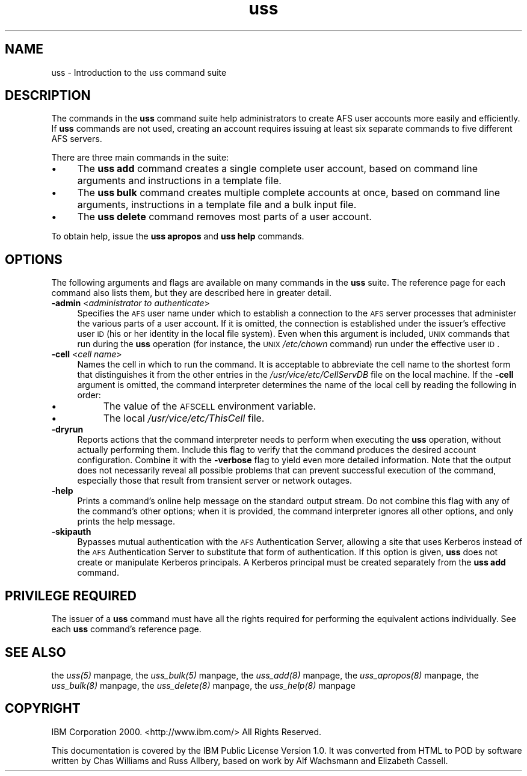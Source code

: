 .rn '' }`
''' $RCSfile$$Revision$$Date$
'''
''' $Log$
'''
.de Sh
.br
.if t .Sp
.ne 5
.PP
\fB\\$1\fR
.PP
..
.de Sp
.if t .sp .5v
.if n .sp
..
.de Ip
.br
.ie \\n(.$>=3 .ne \\$3
.el .ne 3
.IP "\\$1" \\$2
..
.de Vb
.ft CW
.nf
.ne \\$1
..
.de Ve
.ft R

.fi
..
'''
'''
'''     Set up \*(-- to give an unbreakable dash;
'''     string Tr holds user defined translation string.
'''     Bell System Logo is used as a dummy character.
'''
.tr \(*W-|\(bv\*(Tr
.ie n \{\
.ds -- \(*W-
.ds PI pi
.if (\n(.H=4u)&(1m=24u) .ds -- \(*W\h'-12u'\(*W\h'-12u'-\" diablo 10 pitch
.if (\n(.H=4u)&(1m=20u) .ds -- \(*W\h'-12u'\(*W\h'-8u'-\" diablo 12 pitch
.ds L" ""
.ds R" ""
'''   \*(M", \*(S", \*(N" and \*(T" are the equivalent of
'''   \*(L" and \*(R", except that they are used on ".xx" lines,
'''   such as .IP and .SH, which do another additional levels of
'''   double-quote interpretation
.ds M" """
.ds S" """
.ds N" """""
.ds T" """""
.ds L' '
.ds R' '
.ds M' '
.ds S' '
.ds N' '
.ds T' '
'br\}
.el\{\
.ds -- \(em\|
.tr \*(Tr
.ds L" ``
.ds R" ''
.ds M" ``
.ds S" ''
.ds N" ``
.ds T" ''
.ds L' `
.ds R' '
.ds M' `
.ds S' '
.ds N' `
.ds T' '
.ds PI \(*p
'br\}
.\"	If the F register is turned on, we'll generate
.\"	index entries out stderr for the following things:
.\"		TH	Title 
.\"		SH	Header
.\"		Sh	Subsection 
.\"		Ip	Item
.\"		X<>	Xref  (embedded
.\"	Of course, you have to process the output yourself
.\"	in some meaninful fashion.
.if \nF \{
.de IX
.tm Index:\\$1\t\\n%\t"\\$2"
..
.nr % 0
.rr F
.\}
.TH uss 8 "OpenAFS" "27/Jul/2007" "AFS Command Reference"
.UC
.if n .hy 0
.if n .na
.ds C+ C\v'-.1v'\h'-1p'\s-2+\h'-1p'+\s0\v'.1v'\h'-1p'
.de CQ          \" put $1 in typewriter font
.ft CW
'if n "\c
'if t \\&\\$1\c
'if n \\&\\$1\c
'if n \&"
\\&\\$2 \\$3 \\$4 \\$5 \\$6 \\$7
'.ft R
..
.\" @(#)ms.acc 1.5 88/02/08 SMI; from UCB 4.2
.	\" AM - accent mark definitions
.bd B 3
.	\" fudge factors for nroff and troff
.if n \{\
.	ds #H 0
.	ds #V .8m
.	ds #F .3m
.	ds #[ \f1
.	ds #] \fP
.\}
.if t \{\
.	ds #H ((1u-(\\\\n(.fu%2u))*.13m)
.	ds #V .6m
.	ds #F 0
.	ds #[ \&
.	ds #] \&
.\}
.	\" simple accents for nroff and troff
.if n \{\
.	ds ' \&
.	ds ` \&
.	ds ^ \&
.	ds , \&
.	ds ~ ~
.	ds ? ?
.	ds ! !
.	ds /
.	ds q
.\}
.if t \{\
.	ds ' \\k:\h'-(\\n(.wu*8/10-\*(#H)'\'\h"|\\n:u"
.	ds ` \\k:\h'-(\\n(.wu*8/10-\*(#H)'\`\h'|\\n:u'
.	ds ^ \\k:\h'-(\\n(.wu*10/11-\*(#H)'^\h'|\\n:u'
.	ds , \\k:\h'-(\\n(.wu*8/10)',\h'|\\n:u'
.	ds ~ \\k:\h'-(\\n(.wu-\*(#H-.1m)'~\h'|\\n:u'
.	ds ? \s-2c\h'-\w'c'u*7/10'\u\h'\*(#H'\zi\d\s+2\h'\w'c'u*8/10'
.	ds ! \s-2\(or\s+2\h'-\w'\(or'u'\v'-.8m'.\v'.8m'
.	ds / \\k:\h'-(\\n(.wu*8/10-\*(#H)'\z\(sl\h'|\\n:u'
.	ds q o\h'-\w'o'u*8/10'\s-4\v'.4m'\z\(*i\v'-.4m'\s+4\h'\w'o'u*8/10'
.\}
.	\" troff and (daisy-wheel) nroff accents
.ds : \\k:\h'-(\\n(.wu*8/10-\*(#H+.1m+\*(#F)'\v'-\*(#V'\z.\h'.2m+\*(#F'.\h'|\\n:u'\v'\*(#V'
.ds 8 \h'\*(#H'\(*b\h'-\*(#H'
.ds v \\k:\h'-(\\n(.wu*9/10-\*(#H)'\v'-\*(#V'\*(#[\s-4v\s0\v'\*(#V'\h'|\\n:u'\*(#]
.ds _ \\k:\h'-(\\n(.wu*9/10-\*(#H+(\*(#F*2/3))'\v'-.4m'\z\(hy\v'.4m'\h'|\\n:u'
.ds . \\k:\h'-(\\n(.wu*8/10)'\v'\*(#V*4/10'\z.\v'-\*(#V*4/10'\h'|\\n:u'
.ds 3 \*(#[\v'.2m'\s-2\&3\s0\v'-.2m'\*(#]
.ds o \\k:\h'-(\\n(.wu+\w'\(de'u-\*(#H)/2u'\v'-.3n'\*(#[\z\(de\v'.3n'\h'|\\n:u'\*(#]
.ds d- \h'\*(#H'\(pd\h'-\w'~'u'\v'-.25m'\f2\(hy\fP\v'.25m'\h'-\*(#H'
.ds D- D\\k:\h'-\w'D'u'\v'-.11m'\z\(hy\v'.11m'\h'|\\n:u'
.ds th \*(#[\v'.3m'\s+1I\s-1\v'-.3m'\h'-(\w'I'u*2/3)'\s-1o\s+1\*(#]
.ds Th \*(#[\s+2I\s-2\h'-\w'I'u*3/5'\v'-.3m'o\v'.3m'\*(#]
.ds ae a\h'-(\w'a'u*4/10)'e
.ds Ae A\h'-(\w'A'u*4/10)'E
.ds oe o\h'-(\w'o'u*4/10)'e
.ds Oe O\h'-(\w'O'u*4/10)'E
.	\" corrections for vroff
.if v .ds ~ \\k:\h'-(\\n(.wu*9/10-\*(#H)'\s-2\u~\d\s+2\h'|\\n:u'
.if v .ds ^ \\k:\h'-(\\n(.wu*10/11-\*(#H)'\v'-.4m'^\v'.4m'\h'|\\n:u'
.	\" for low resolution devices (crt and lpr)
.if \n(.H>23 .if \n(.V>19 \
\{\
.	ds : e
.	ds 8 ss
.	ds v \h'-1'\o'\(aa\(ga'
.	ds _ \h'-1'^
.	ds . \h'-1'.
.	ds 3 3
.	ds o a
.	ds d- d\h'-1'\(ga
.	ds D- D\h'-1'\(hy
.	ds th \o'bp'
.	ds Th \o'LP'
.	ds ae ae
.	ds Ae AE
.	ds oe oe
.	ds Oe OE
.\}
.rm #[ #] #H #V #F C
.SH "NAME"
uss \- Introduction to the uss command suite
.SH "DESCRIPTION"
The commands in the \fBuss\fR command suite help administrators to create AFS
user accounts more easily and efficiently. If \fBuss\fR commands are not
used, creating an account requires issuing at least six separate commands
to five different AFS servers.
.PP
There are three main commands in the suite:
.Ip "\(bu" 4
The \fBuss add\fR command creates a single complete user account, based on
command line arguments and instructions in a template file.
.Ip "\(bu" 4
The \fBuss bulk\fR command creates multiple complete accounts at once, based
on command line arguments, instructions in a template file and a bulk
input file.
.Ip "\(bu" 4
The \fBuss delete\fR command removes most parts of a user account.
.PP
To obtain help, issue the \fBuss apropos\fR and \fBuss help\fR commands.
.SH "OPTIONS"
The following arguments and flags are available on many commands in the
\fBuss\fR suite. The reference page for each command also lists them, but
they are described here in greater detail.
.Ip "\fB\-admin\fR <\fIadministrator to authenticate\fR>" 4
Specifies the \s-1AFS\s0 user name under which to establish a connection to the
\s-1AFS\s0 server processes that administer the various parts of a user
account. If it is omitted, the connection is established under the
issuer's effective user \s-1ID\s0 (his or her identity in the local file
system). Even when this argument is included, \s-1UNIX\s0 commands that run
during the \fBuss\fR operation (for instance, the \s-1UNIX\s0 \fI/etc/chown\fR command)
run under the effective user \s-1ID\s0.
.Ip "\fB\-cell\fR <\fIcell name\fR>" 4
Names the cell in which to run the command. It is acceptable to abbreviate
the cell name to the shortest form that distinguishes it from the other
entries in the \fI/usr/vice/etc/CellServDB\fR file on the local machine. If
the \fB\-cell\fR argument is omitted, the command interpreter determines the
name of the local cell by reading the following in order:
.Ip "\(bu" 8
The value of the \s-1AFSCELL\s0 environment variable.
.Ip "\(bu" 8
The local \fI/usr/vice/etc/ThisCell\fR file.
.Ip "\fB\-dryrun\fR" 4
Reports actions that the command interpreter needs to perform when
executing the \fBuss\fR operation, without actually performing them. Include
this flag to verify that the command produces the desired account
configuration. Combine it with the \fB\-verbose\fR flag to yield even more
detailed information. Note that the output does not necessarily reveal all
possible problems that can prevent successful execution of the command,
especially those that result from transient server or network outages.
.Ip "\fB\-help\fR" 4
Prints a command's online help message on the standard output stream. Do
not combine this flag with any of the command's other options; when it is
provided, the command interpreter ignores all other options, and only
prints the help message.
.Ip "\fB\-skipauth\fR" 4
Bypasses mutual authentication with the \s-1AFS\s0 Authentication Server, allowing
a site that uses Kerberos instead of the \s-1AFS\s0 Authentication Server to
substitute that form of authentication. If this option is given, \fBuss\fR does
not create or manipulate Kerberos principals. A Kerberos principal must be
created separately from the \fBuss add\fR command.
.SH "PRIVILEGE REQUIRED"
The issuer of a \fBuss\fR command must have all the rights required for
performing the equivalent actions individually. See each \fBuss\fR command's
reference page.
.SH "SEE ALSO"
the \fIuss(5)\fR manpage,
the \fIuss_bulk(5)\fR manpage,
the \fIuss_add(8)\fR manpage,
the \fIuss_apropos(8)\fR manpage,
the \fIuss_bulk(8)\fR manpage,
the \fIuss_delete(8)\fR manpage,
the \fIuss_help(8)\fR manpage
.SH "COPYRIGHT"
IBM Corporation 2000. <http://www.ibm.com/> All Rights Reserved.
.PP
This documentation is covered by the IBM Public License Version 1.0.  It was
converted from HTML to POD by software written by Chas Williams and Russ
Allbery, based on work by Alf Wachsmann and Elizabeth Cassell.

.rn }` ''
.IX Title "uss 8"
.IX Name "uss - Introduction to the uss command suite"

.IX Header "NAME"

.IX Header "DESCRIPTION"

.IX Item "\(bu"

.IX Item "\(bu"

.IX Item "\(bu"

.IX Header "OPTIONS"

.IX Item "\fB\-admin\fR <\fIadministrator to authenticate\fR>"

.IX Item "\fB\-cell\fR <\fIcell name\fR>"

.IX Item "\(bu"

.IX Item "\(bu"

.IX Item "\fB\-dryrun\fR"

.IX Item "\fB\-help\fR"

.IX Item "\fB\-skipauth\fR"

.IX Header "PRIVILEGE REQUIRED"

.IX Header "SEE ALSO"

.IX Header "COPYRIGHT"


